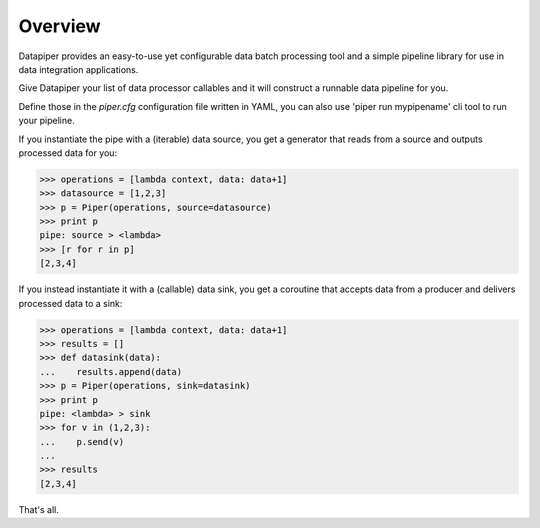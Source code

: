 ===============================
Overview
===============================

Datapiper provides an easy-to-use yet configurable data batch processing tool
and a simple pipeline library for use in data integration applications.

Give Datapiper your list of data processor callables and it will construct a
runnable data pipeline for you.

Define those in the `piper.cfg` configuration file written in
YAML, you can also use 'piper run mypipename' cli tool to run your pipeline.

If you instantiate the pipe with a (iterable) data source, you get a generator
that reads from a source and outputs processed data for you:

.. code-block::

   >>> operations = [lambda context, data: data+1]
   >>> datasource = [1,2,3]
   >>> p = Piper(operations, source=datasource)
   >>> print p
   pipe: source > <lambda>
   >>> [r for r in p]
   [2,3,4]

If you instead instantiate it with a (callable) data sink, you get a coroutine
that accepts data from a producer and delivers processed data to a sink:

.. code-block::

   >>> operations = [lambda context, data: data+1]
   >>> results = []
   >>> def datasink(data):
   ...    results.append(data)
   >>> p = Piper(operations, sink=datasink)
   >>> print p
   pipe: <lambda> > sink
   >>> for v in (1,2,3):
   ...    p.send(v)
   ...
   >>> results
   [2,3,4] 

That's all.


